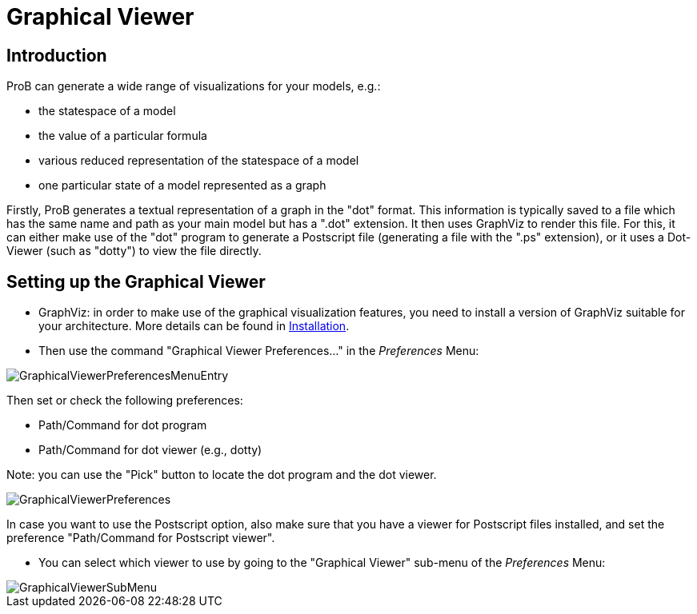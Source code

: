 :wikifix: 2
ifndef::imagesdir[:imagesdir: ../../asciidoc/images/]
[[graphical-viewer]]
= Graphical Viewer


:category: User_Manual


[[introduction]]
== Introduction

ProB can generate a wide range of visualizations for your models, e.g.:

* the statespace of a model
* the value of a particular formula
* various reduced representation of the statespace of a model
* one particular state of a model represented as a graph

Firstly, ProB generates a textual representation of a graph in the
"dot" format. This information is typically saved to a file which has
the same name and path as your main model but has a ".dot" extension.
It then uses GraphViz to render this file. For this, it can either make
use of the "dot" program to generate a Postscript file (generating a
file with the ".ps" extension), or it uses a Dot-Viewer (such as
"dotty") to view the file directly.

[[setting-up-the-graphical-viewer]]
== Setting up the Graphical Viewer

* GraphViz: in order to make use of the graphical visualization
features, you need to install a version of GraphViz suitable for your
architecture. More details can be found in
<<installation,Installation>>.

* Then use the command "Graphical Viewer Preferences..." in the
_Preferences_ Menu:

image::GraphicalViewerPreferencesMenuEntry.png[]

Then set or check the following preferences:

* Path/Command for dot program
* Path/Command for dot viewer (e.g., dotty)

Note: you can use the "Pick" button to locate the dot program and the
dot viewer.

image::GraphicalViewerPreferences.png[]

In case you want to use the Postscript option, also make sure that you
have a viewer for Postscript files installed, and set the preference
"Path/Command for Postscript viewer".

* You can select which viewer to use by going to the "Graphical
Viewer" sub-menu of the _Preferences_ Menu:

image::GraphicalViewerSubMenu.png[]

